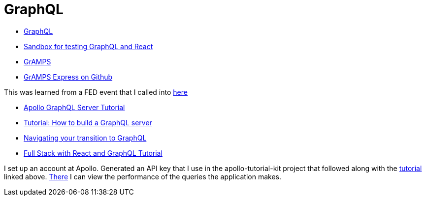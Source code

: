 = GraphQL 
:hp-tags: learning

- http://graphql.org/code/[GraphQL]
- https://codepen.io/jackett_dad/pen/rpbvpX[Sandbox for testing GraphQL and React]
- https://gramps.js.org/[GrAMPS]
- https://github.com/gramps-graphql/gramps-express[GrAMPS Express on Github]

This was learned from a FED event that I called into https://mail.notes.na.collabserv.com/livemail/($Calendar)/0C5B627A96825A0685258219006A8E4B/?OpenDocument&ui=portal&PresetFields=s_ParentContentId;($Calendar)2,s_ViewName;(%24Calendar),s_InheritAttachment;false,ThisStartDate;20180123T153000Z,s_CalViewWindowName;VerseCalendarView,&sq=1&cb=16007-1275&ci=1&em=1&ciex=1[here]


- https://www.apollographql.com/docs/apollo-server/[Apollo GraphQL Server Tutorial]
- https://dev-blog.apollodata.com/tutorial-building-a-graphql-server-cddaa023c035?_ga=2.195483500.1110204313.1517429637-616723183.1517429637[Tutorial: How to build a GraphQL server]
- https://dev-blog.apollodata.com/navigating-your-transition-to-graphql-28a4dfa3acfb[Navigating your transition to GraphQL]
- https://dev-blog.apollodata.com/full-stack-react-graphql-tutorial-582ac8d24e3b[Full Stack with React and GraphQL Tutorial]


I set up an account at Apollo.  Generated an API key that I use in the apollo-tutorial-kit project that followed along with the https://dev-blog.apollodata.com/tutorial-building-a-graphql-server-cddaa023c035?_ga=2.155113208.1110204313.1517429637-616723183.1517429637[tutorial] linked above.  https://engine.apollographql.com/service/scottellis64-1360[There] I can view the performance of the queries the application makes.